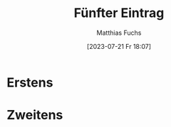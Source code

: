 #+title:      Fünfter Eintrag
#+date:       [2023-07-21 Fr 18:07]
#+filetags:   :public:
#+identifier: 20230721T180735
#+DESCRIPTION: This text was generated using the After Dark post archetype.
#+HUGO_BASE_DIR: /home/matthias/flying-toasters/
#+AUTHOR: Matthias Fuchs

* Erstens

* Zweitens

